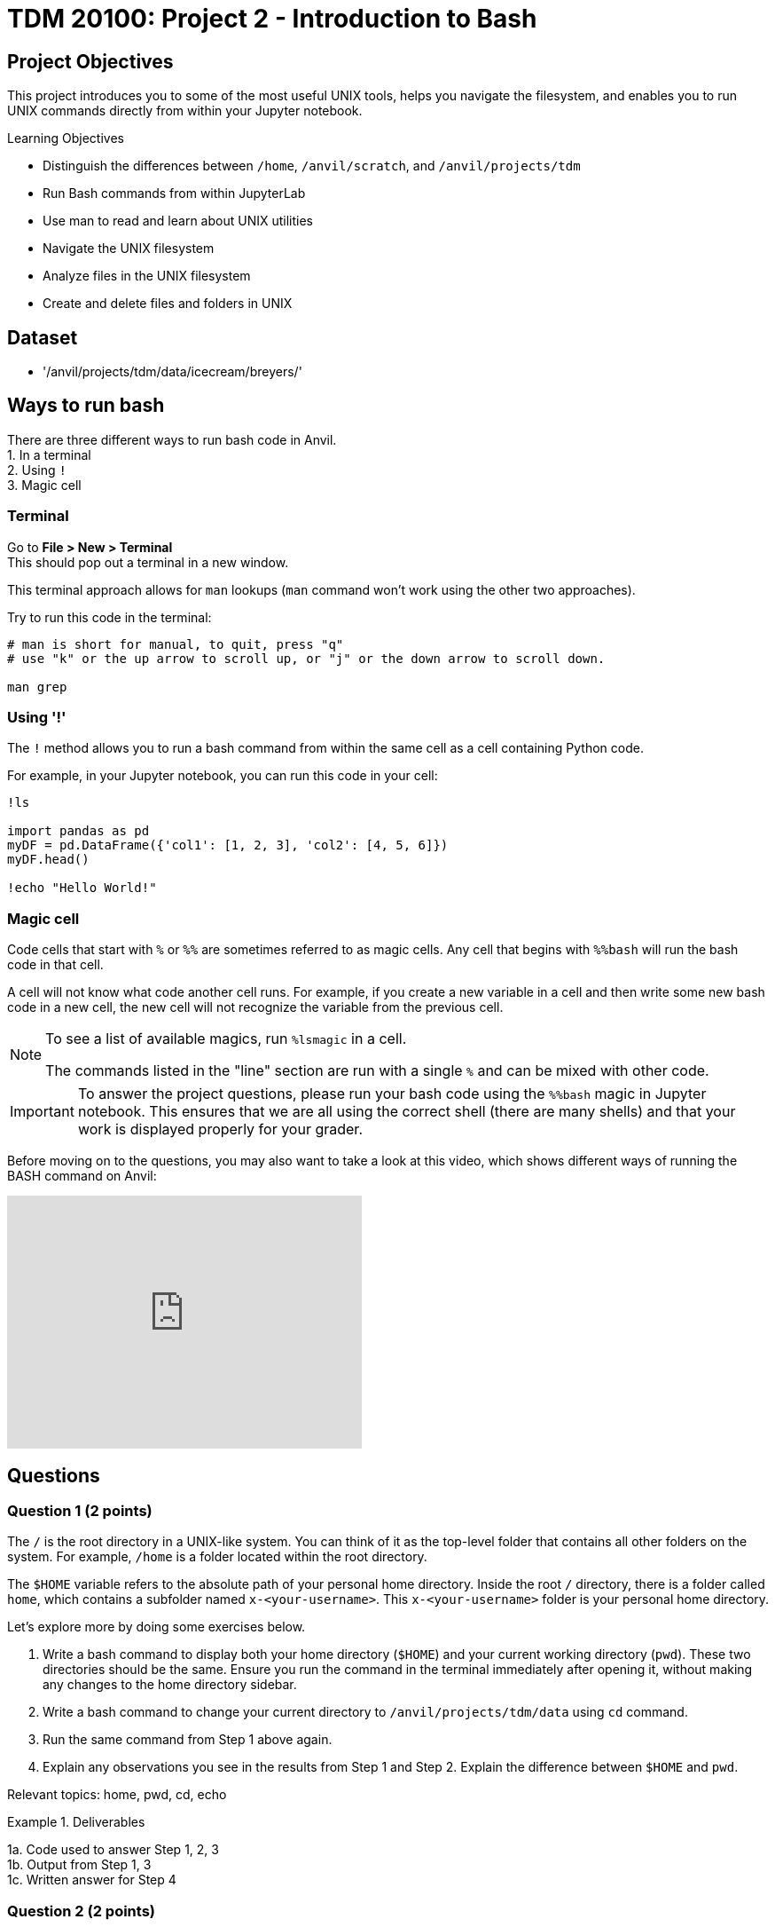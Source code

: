 = TDM 20100: Project 2 - Introduction to Bash

== Project Objectives
This project introduces you to some of the most useful UNIX tools, helps you navigate the filesystem, and enables you to run UNIX commands directly from within your Jupyter notebook.

.Learning Objectives
****
- Distinguish the differences between `/home`, `/anvil/scratch`, and `/anvil/projects/tdm`
- Run Bash commands from within JupyterLab
- Use man to read and learn about UNIX utilities
- Navigate the UNIX filesystem
- Analyze files in the UNIX filesystem
- Create and delete files and folders in UNIX
****

== Dataset
- '/anvil/projects/tdm/data/icecream/breyers/'

== Ways to run bash
There are three different ways to run bash code in Anvil. + 
1. In a terminal + 
2. Using `!` + 
3. Magic cell + 

=== Terminal
Go to *File > New > Terminal* +
This should pop out a terminal in a new window. +

This terminal approach allows for `man` lookups (`man` command won't work using the other two approaches).

Try to run this code in the terminal:

[source,bash]
----
# man is short for manual, to quit, press "q"
# use "k" or the up arrow to scroll up, or "j" or the down arrow to scroll down.

man grep
----

=== Using '!'
The `!` method allows you to run a bash command from within the same cell as a cell containing Python code. 

For example, in your Jupyter notebook, you can run this code in your cell:
[source,python]
----
!ls

import pandas as pd
myDF = pd.DataFrame({'col1': [1, 2, 3], 'col2': [4, 5, 6]})
myDF.head()

!echo "Hello World!"
----

=== Magic cell
Code cells that start with `%` or `%%` are sometimes referred to as magic cells. Any cell that begins with `%%bash` will run the bash code in that cell.

A cell will not know what code another cell runs. For example, if you create a new variable in a cell and then write some new bash code in a new cell, the new cell will not recognize the variable from the previous cell.

[NOTE]
====
To see a list of available magics, run `%lsmagic` in a cell.

The commands listed in the "line" section are run with a single `%` and can be mixed with other code.
====

[IMPORTANT]
====
To answer the project questions, please run your bash code using the `%%bash` magic in Jupyter notebook. This ensures that we are all using the correct shell (there are many shells) and that your work is displayed properly for your grader.
====

Before moving on to the questions, you may also want to take a look at this video, which shows different ways of running the BASH command on Anvil:

++++
<iframe id="kaltura_player" src='https://cdnapisec.kaltura.com/p/983291/embedPlaykitJs/uiconf_id/56090002?iframeembed=true&amp;entry_id=1_jcqf92ot&amp;config%5Bprovider%5D=%7B%22widgetId%22%3A%221_h29pdned%22%7D&amp;config%5Bplayback%5D=%7B%22startTime%22%3A0%7D'  style="width: 400px;height: 285px;border: 0;" allowfullscreen webkitallowfullscreen mozAllowFullScreen allow="autoplay *; fullscreen *; encrypted-media *" sandbox="allow-downloads allow-forms allow-same-origin allow-scripts allow-top-navigation allow-pointer-lock allow-popups allow-modals allow-orientation-lock allow-popups-to-escape-sandbox allow-presentation allow-top-navigation-by-user-activation" title="Bash - Three Ways in Anvil"></iframe>
++++

== Questions

=== Question 1 (2 points)
The `/` is the root directory in a UNIX-like system. You can think of it as the top-level folder that contains all other folders on the system. For example, `/home` is a folder located within the root directory.

The `$HOME` variable refers to the absolute path of your personal home directory. Inside the root `/` directory, there is a folder called `home`, which contains a subfolder named `x-<your-username>`. This `x-<your-username>` folder is your personal home directory.

Let's explore more by doing some exercises below.

. Write a bash command to display both your home directory (`$HOME`) and your current working directory (`pwd`). These two directories should be the same. Ensure you run the command in the terminal immediately after opening it, without making any changes to the home directory sidebar.
. Write a bash command to change your current directory to `/anvil/projects/tdm/data` using `cd` command.
. Run the same command from Step 1 above again.
. Explain any observations you see in the results from Step 1 and Step 2. Explain the difference between `$HOME` and `pwd`.

Relevant topics: home, pwd, cd, echo

.Deliverables
====
1a. Code used to answer Step 1, 2, 3 +
1b. Output from Step 1, 3 +
1c. Written answer for Step 4 +
====

=== Question 2 (2 points)
Relative paths are an important concept to understand, especially when you try to nagivate files and folders in a UNIX-like operating system.

`.` represents the current directory - you can think it as "here."

- `cd .` means to stay in the current directory
- `./myscript.sh` means to run the `myscript.sh` file in the current directory
- `mv ./myfile.txt $HOME` means to move the `myfile.txt` from the current directory to my home directory

`..` represents the parent directory, relative to the rest of the path.

- `cd ..` means to move up one directory
- `mv ../myscript.sh ./` means to move the `myscript.sh` file from the parent directory to the current directory

Let's explore more by doing some exercises below.

. Write a bash command to change your current directory to `/anvil/projects/tdm/data/zillow` using `cd` command.
. Run each of the commands individually and print the current working directory for parts `a–d`. After executing each command, make sure to return to the `/anvil/projects/tdm/data/zillow` directory.
Explain the functionality of each command based on your observations.
.. `cd`
.. `cd .`
.. `cd ..`
.. `cd ../../`
.. `ls` or `ls .`
.. `ls -la` or `ls -la .`
.. `ls ../`

Relevant topics: pwd, cd, ., .., ls, echo

.Deliverables
====
2a. Code used to answer Step 1, 2 +
2b. Final current working directory for `a`, `b`, `c`, `d` +
2c. Output of `e`, `f`, `g` +
2d. Written explanation of each command does +
2e. How does using relative paths benefit you for particular commands like `ls`? Hint: check your current working directory for `g`. 
====

=== Question 3 (2 points)
There's a quick way to get some information about a file without the need to read them in first like R and Python. 

Quick Tip: Tab completion is a very handy trick. When you partially type a directory name, you can press the `tab` key to see all available options — or it will autocomplete if there’s only one match if it's in terminal. Give it a try!
[source,bash]
----
cd /anvil/p # then hit the tab key then enter
----

. Go to `/anvil/projects/tdm/data/icecream/breyers`
. Print the first five rows of `reviews.csv` using `head`
. Print the last five rows of `reviews.csv` using `tail`
. Print *only* column names (first row) of `reviews.csv` using `-n` option
. Run `wc reviews.csv` and identify which parts of the output represent what information
. Get the line count *only* for the given file using the `-l` option

Relevant topics: head, tail, wc

.Deliverables
====
3a. The code used to solve all the steps above +
3b. The output from Steps 2, 3, 4, 5, and 6 +
3c. A written explanation for Step 5 (describing the parts of the wc output) 
====

=== Question 4 (2 points)
Those in the following directories have been discussed:

- `$HOME` or `/home/$USER`: your home directory
- `/anvil/projects/tdm/`: TDM directory 
- `/anvil/projects/tdm/data`: where public data lives in TDM directory

There's one more directory you should know about: `$SCRATCH` or `/anvil/scratch/$USER`

Run this command below to see your quote and usage:
[source,bash]
----
myquota
----

. What are the size limits for your home directory and `scratch` directory?
. Copy the `reviews.csv` file to your SCRATCH directory using `cp`
. Copy the entire `icecream` directory to your SCRATCH
. Print the list of files and folders in your SCRATCH directory
. Delete the copied `reviews.csv` from your SCRATCH
. Delete the copied `icecream` directory from your SCRATCH
. Print the list of files and folders of your SCRATCH directory again

Relevant topics: cp, rm, rmdir

.Deliverables
====
4a. Written answer for Step 1 (size limits for home and scratch directories) +
4b. Code used to solve Steps 1 through 7 +
4c. Output from Steps 1, 4, 7 +
====


=== Question 5 (2 points)
. Create a new directory called `mydinner` in your home directory
. Inside the `mydinner` directory, create the following files using the touch command:
.. `spaghetti.txt`
.. `bread.txt`
.. `broccoli.txt`
.. `smoothie.txt`
.. `tiramisu.txt`
.. Optional: Feel free to create additional files for other dinner items you enjoy
. Display the contents of the `mydinner` directory using `ls`
. Edit each of the files to include the following ingredients:
.. `spaghetti.txt`: noodle, tomato sauce
.. `bread.txt`: bread, garlic, butter, cheese
.. `broccoli.txt`: broccoli, salt, pepper
.. `smoothie.txt`: strawberry, banana, milk
.. `tiramisu.txt`: top-secret tiramisu recipe from granny
.. Optional: Add ingredients to any additional files you created
. Use the `cat` command to print the contents of each file
. Move the `mydinner` directory to SCRATCH and rename it to `mybreakfast`
. Display the contents of the SCRATCH directory 
. Delete the `mybreakfast` directory

Relevant topics: mkdir, touch, cat, vi, echo, >>

.Deliverables
====
5a.  Code used to solve all the steps above +
5b.  Output from Step 3, 5, 7 +
====

== Submitting your Work

Once you have completed the questions, save your Jupyter notebook. You can then download the notebook and submit it to Gradescope.

.Items to submit
====
- firstname_lastname_project1.ipynb
====

[WARNING]
====
You _must_ double check your `.ipynb` after submitting it in gradescope. A _very_ common mistake is to assume that your `.ipynb` file has been rendered properly and contains your code, markdown, and code output even though it may not. **Please** take the time to double check your work. See https://the-examples-book.com/projects/submissions[here] for instructions on how to double check this.

You **will not** receive full credit if your `.ipynb` file does not contain all of the information you expect it to, or if it does not render properly in Gradescope. Please ask a TA if you need help with this.
====